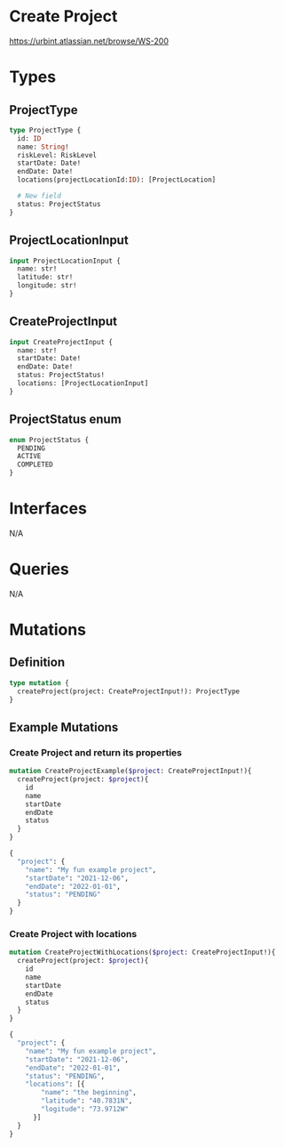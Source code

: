 * Create Project
https://urbint.atlassian.net/browse/WS-200
* Types
** ProjectType
#+begin_src graphql
type ProjectType {
  id: ID
  name: String!
  riskLevel: RiskLevel
  startDate: Date!
  endDate: Date!
  locations(projectLocationId:ID): [ProjectLocation]

  # New field
  status: ProjectStatus
}
#+end_src
** ProjectLocationInput
#+begin_src graphql
input ProjectLocationInput {
  name: str!
  latitude: str!
  longitude: str!
}
#+end_src
** CreateProjectInput
#+begin_src graphql
input CreateProjectInput {
  name: str!
  startDate: Date!
  endDate: Date!
  status: ProjectStatus!
  locations: [ProjectLocationInput]
}
#+end_src
** ProjectStatus enum
#+begin_src graphql
enum ProjectStatus {
  PENDING
  ACTIVE
  COMPLETED
}
#+end_src
* Interfaces
N/A
* Queries
N/A
* Mutations
** Definition
#+begin_src graphql
type mutation {
  createProject(project: CreateProjectInput!): ProjectType
}
#+end_src
** Example Mutations
*** Create Project and return its properties
#+begin_src graphql
mutation CreateProjectExample($project: CreateProjectInput!){
  createProject(project: $project){
    id
    name
    startDate
    endDate
    status
  }
}

{
  "project": {
    "name": "My fun example project",
    "startDate": "2021-12-06",
    "endDate": "2022-01-01",
    "status": "PENDING"
  }
}
#+end_src
*** Create Project with locations
#+begin_src graphql
mutation CreateProjectWithLocations($project: CreateProjectInput!){
  createProject(project: $project){
    id
    name
    startDate
    endDate
    status
  }
}

{
  "project": {
    "name": "My fun example project",
    "startDate": "2021-12-06",
    "endDate": "2022-01-01",
    "status": "PENDING",
    "locations": [{
        "name": "the beginning",
        "latitude": "40.7831N",
        "logitude": "73.9712W"
      }]
  }
}
#+end_src
